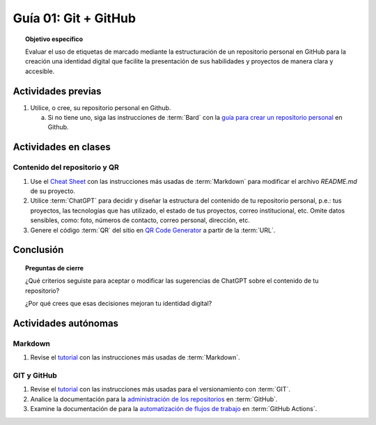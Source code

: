 ..
   Copyright (c) 2025 Allan Avendaño Sudario
   Licensed under Creative Commons Attribution-ShareAlike 4.0 International License
   SPDX-License-Identifier: CC-BY-SA-4.0

=====================
Guía 01: Git + GitHub
=====================

.. topic:: Objetivo específico
    :class: objetivo

    Evaluar el uso de etiquetas de marcado mediante la estructuración de un repositorio personal en GitHub para la creación una identidad digital que facilite la presentación de sus habilidades y proyectos de manera clara y accesible.

Actividades previas
=====================

1. Utilice, o cree, su repositorio personal en Github. 
   
   a) Si no tiene uno, siga las instrucciones de :term:`Bard` con la `guía para crear un repositorio personal <_static/pdf/guia01-repositoriopersonal.pdf>`_ en Github.

Actividades en clases
=====================

Contenido del repositorio y QR
------------------------------

1. Use el `Cheat Sheet <https://www.markdownguide.org/cheat-sheet/>`_ con las instrucciones más usadas de :term:`Markdown` para modificar el archivo *README.md* de su proyecto.
2. Utilice :term:`ChatGPT` para decidir y diseñar la estructura del contenido de tu repositorio personal, p.e.: tus proyectos, las tecnologías que has utilizado, el estado de tus proyectos, correo institucional, etc. Omite datos sensibles, como: foto, números de contacto, correo personal, dirección, etc.
3. Genere el código :term:`QR` del sitio en `QR Code Generator <https://br.qr-code-generator.com/>`_ a partir de la :term:`URL`.
   

Conclusión
==========

.. topic:: Preguntas de cierre

    ¿Qué criterios seguiste para aceptar o modificar las sugerencias de ChatGPT sobre el contenido de tu repositorio?
    
    ¿Por qué crees que esas decisiones mejoran tu identidad digital?


Actividades autónomas
=====================

Markdown
------------------------------

1. Revise el `tutorial <https://www.markdownguide.org/basic-syntax/>`_ con las instrucciones más usadas de :term:`Markdown`.

GIT y GitHub
------------------------------

1. Revise el `tutorial <https://www.edureka.co/blog/git-tutorial/>`_ con las instrucciones más usadas para el versionamiento con :term:`GIT`.
2. Analice la documentación para la `administración de los repositorios <https://docs.github.com/es/repositories>`_ en :term:`GitHub`.
3. Examine la documentación de para la `automatización de flujos de trabajo <https://docs.github.com/es/actions>`_ en :term:`GitHub Actions`.

.. raw:: html

    <blockquote class="twitter-tweet"><p lang="en" dir="ltr"><a href="https://x.com/alexxubyte/status/1708145139515109449">Tweet from @alexxubyte</a>
    <img alt="" src="https://pbs.twimg.com/media/F7SM78-bgAAKd6h?format=jpg" width="250" height="auto" class="align-center"></p>
    </blockquote>